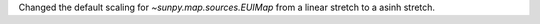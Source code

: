 Changed the default scaling for `~sunpy.map.sources.EUIMap` from a linear stretch to a asinh stretch.
